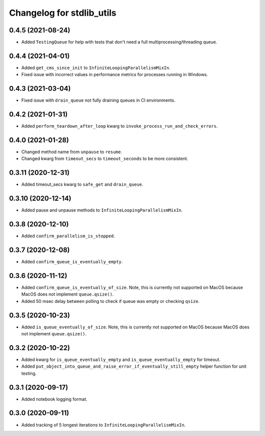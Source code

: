 Changelog for stdlib_utils
==========================


0.4.5 (2021-08-24)
------------------

- Added ``TestingQueue`` for help with tests that don't need a full multiprocessing/threading queue.


0.4.4 (2021-04-01)
------------------

- Added ``get_cms_since_init`` to ``InfiniteLoopingParallelismMixIn``.
- Fixed issue with incorrect values in performance metrics for processes running
  in Windows.


0.4.3 (2021-03-04)
------------------

- Fixed issue with ``drain_queue`` not fully draining queues in CI environments.


0.4.2 (2021-01-31)
------------------

- Added ``perform_teardown_after_loop`` kwarg to ``invoke_process_run_and_check_errors``.


0.4.0 (2021-01-28)
------------------

- Changed method name from ``unpause`` to ``resume``.
- Changed kwarg from ``timeout_secs`` to ``timeout_seconds`` to be more consistent.


0.3.11 (2020-12-31)
-------------------

- Added timeout_secs kwarg to ``safe_get`` and ``drain_queue``.


0.3.10 (2020-12-14)
-------------------

- Added pause and unpause methods to ``InfiniteLoopingParallelismMixIn``.


0.3.8 (2020-12-10)
------------------

- Added ``confirm_parallelism_is_stopped``.


0.3.7 (2020-12-08)
------------------

- Added ``confirm_queue_is_eventually_empty``.


0.3.6 (2020-11-12)
------------------

- Added ``confirm_queue_is_eventually_of_size``. Note, this is currently not supported on MacOS because MacOS does not implement ``queue.qsize()``.

- Added 50 msec delay between polling to check if queue was empty or checking ``qsize``.


0.3.5 (2020-10-23)
------------------

- Added ``is_queue_eventually_of_size``. Note, this is currently not supported on MacOS because MacOS does not implement ``queue.qsize()``.


0.3.2 (2020-10-22)
------------------

- Added kwarg for ``is_queue_eventually_empty`` and ``is_queue_eventually_empty`` for timeout.

- Added ``put_object_into_queue_and_raise_error_if_eventually_still_empty`` helper function for unit testing.


0.3.1 (2020-09-17)
------------------

- Added notebook logging format.


0.3.0 (2020-09-11)
------------------

- Added tracking of 5 longest iterations to ``InfiniteLoopingParallelismMixIn``.
